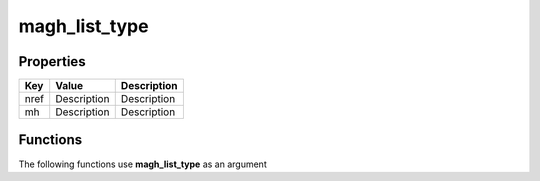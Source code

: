 ##############
magh_list_type
##############


Properties
----------
.. list-table::
   :header-rows: 1

   * - Key
     - Value
     - Description
   * - nref
     - Description
     - Description
   * - mh
     - Description
     - Description

Functions
---------
The following functions use **magh_list_type** as an argument
